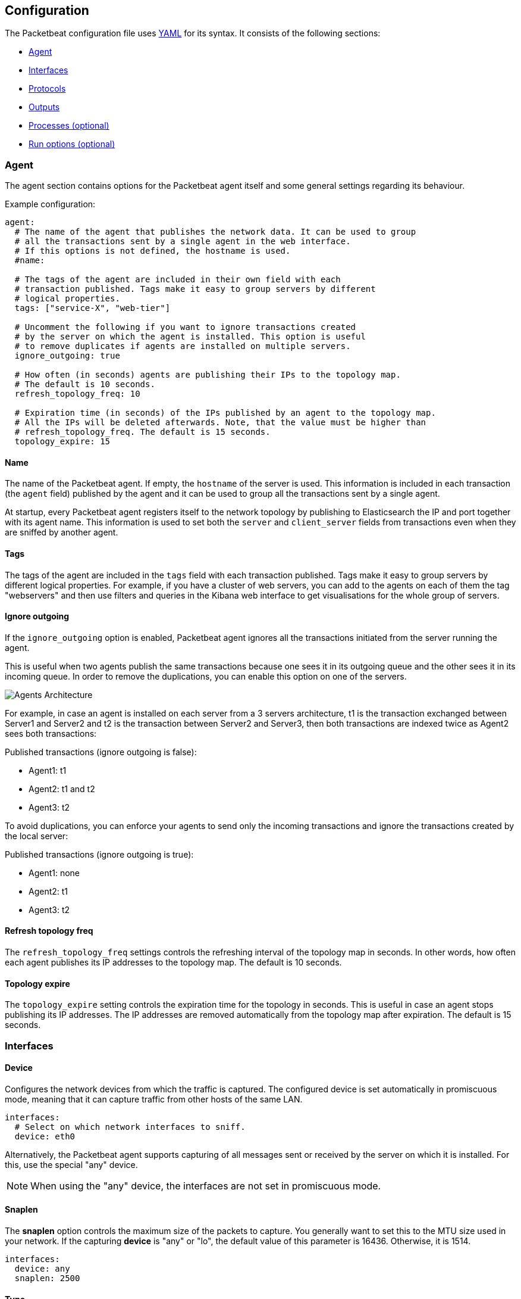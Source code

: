 == Configuration

The Packetbeat configuration file uses
http://yaml.org/[YAML] for its syntax. It consists of the following sections:

* <<configuration-agent>>
* <<configuration-interfaces>>
* <<configuration-protocols>>
* <<configuration-output>>
* <<configuration-processes>>
* <<configuration-run-options>>

[[configuration-agent]]
=== Agent

The agent section contains options for the Packetbeat agent itself and some
general settings regarding its behaviour.

Example configuration:

[source,yaml]
------------------------------------------------------------------------------
agent:
  # The name of the agent that publishes the network data. It can be used to group
  # all the transactions sent by a single agent in the web interface.
  # If this options is not defined, the hostname is used.
  #name:

  # The tags of the agent are included in their own field with each
  # transaction published. Tags make it easy to group servers by different
  # logical properties.
  tags: ["service-X", "web-tier"]

  # Uncomment the following if you want to ignore transactions created
  # by the server on which the agent is installed. This option is useful
  # to remove duplicates if agents are installed on multiple servers.
  ignore_outgoing: true

  # How often (in seconds) agents are publishing their IPs to the topology map.
  # The default is 10 seconds.
  refresh_topology_freq: 10

  # Expiration time (in seconds) of the IPs published by an agent to the topology map.
  # All the IPs will be deleted afterwards. Note, that the value must be higher than
  # refresh_topology_freq. The default is 15 seconds.
  topology_expire: 15
------------------------------------------------------------------------------


==== Name

The name of the Packetbeat agent. If empty, the `hostname` of the server is
used. This information is included in each transaction (the `agent` field)
published by the agent and it can be used to group all the transactions sent by
a single agent.

At startup, every Packetbeat agent registers itself to the network topology by
publishing to Elasticsearch the IP and port together with its agent name. This
information is used to set both the ``server`` and ``client_server`` fields
from transactions even when they are sniffed by another agent.

==== Tags

The tags of the agent are included in the `tags` field with each transaction
published. Tags make it easy to group servers by different logical properties.
For example, if you have a cluster of web servers, you can add to the agents on
each of them the tag "webservers" and then use filters and queries in the
Kibana web interface to get visualisations for the whole group of servers.

==== Ignore outgoing

If the `ignore_outgoing` option is enabled, Packetbeat agent ignores all the
transactions initiated from the server running the agent.

This is useful when two agents publish the same transactions because one sees
it in its outgoing queue and the other sees it in its incoming queue. In order
to remove the duplications, you can enable this option on one of the servers.

image:./images/option_ignore_outgoing.png[Agents Architecture]

For example, in case an agent is installed on each server from a 3 servers
architecture, t1 is the transaction exchanged between Server1 and Server2 and
t2 is the transaction between Server2 and Server3, then both transactions are
indexed twice as Agent2 sees both transactions:

Published transactions (ignore outgoing is false):

 - Agent1: t1
 - Agent2: t1 and t2
 - Agent3: t2

To avoid duplications, you can enforce your agents to send only the incoming
transactions and ignore the transactions created by the local server:

Published transactions (ignore outgoing is true):

 - Agent1: none
 - Agent2: t1
 - Agent3: t2

==== Refresh topology freq

The `refresh_topology_freq` settings controls the refreshing interval of the
topology map in seconds. In other words, how often each agent publishes its IP
addresses to the topology map. The default is 10 seconds.

==== Topology expire

The `topology_expire` setting controls the expiration time for the topology in
seconds. This is useful in case an agent stops publishing its IP addresses.
The IP addresses are removed automatically from the topology map after
expiration. The default is 15 seconds.


[[configuration-interfaces]]
=== Interfaces

////
TODO: add a sample configuration of the whole section.
////

==== Device

Configures the network devices from which the traffic is
captured. The configured device is set automatically in promiscuous mode,
meaning that it can capture traffic from other hosts of the same LAN.

[source,yaml]
------------------------------------------------------------------------------
interfaces:
  # Select on which network interfaces to sniff.
  device: eth0
------------------------------------------------------------------------------


Alternatively, the Packetbeat agent supports capturing of all messages sent or
received by the server on which it is installed. For this, use the special
"any" device.

NOTE: When using the "any" device, the interfaces are not set
      in promiscuous mode.


==== Snaplen

The *snaplen* option controls the maximum size of the packets to capture. You
generally want to set this to the MTU size used in your network. If the
capturing *device* is "any" or "lo", the default value of this parameter is
16436. Otherwise, it is 1514.

[source,yaml]
------------------------------------------------------------------------------
interfaces:
  device: any
  snaplen: 2500
------------------------------------------------------------------------------

==== Type

Packetbeat supports three sniffer types:

 * **pcap** which uses the libpcap library and works on most platforms, but
   it's not the fastest option.
 * **af_paket** which uses memory mapped sniffing. It is faster than libpcap
   and doesn't require a kernel module, but it's Linux specific.
 * **pf_ring** which makes use of an ntop.org
   http://www.ntop.org/products/pf_ring/[project]. This will get you the best
   sniffing speed but requires a kernel module and is Linux specific.

The default sniffer is `pcap`. To switch between the sniffer types, add a line
to the `interfaces` section:

[source,yaml]
------------------------------------------------------------------------------
interfaces:
  device: eth0
  type: af_packet
------------------------------------------------------------------------------

If you are on Linux and you are trying to optimize the CPU usage of the agent,
we recommend trying the `af_packet` and `pf_ring` options. Read this
http://packetbeat.com/blog/sniffing-performance-and-ipv6.html[blog post]
for some details.

If you use the `af_packet` sniffer, you can tune it's behaviour with the
following options:

==== Buffer size

The `buffer_size_mb` option controls the maximum size of the shared memory buffer to use
between the kernel and user space. A bigger buffer usually results in lower CPU
usage, but consumes more memory. This setting is only available for the
`af_packet` sniffer type. The default is 30 MB.

[source,yaml]
------------------------------------------------------------------------------
interfaces:
  device: eth0
  type: af_packet
  buffer_size_mb: 100
------------------------------------------------------------------------------

[[configuration-protocols]]
=== Protocols

A section for each supported protocol is defined to configure options like
`ports`, `send_request`, `send_response` or options that are protocol specific.

Currently, Packetbeat supports the following protocols:

 - HTTP
 - Mysql
 - PostgreSQL
 - Redis
 - Thrift-RPC

Example configuration:

[source,yaml]
------------------------------------------------------------------------------
protocols:
  http:
    ports: [80, 8080, 8000, 5000, 8002]

  mysql:
    ports: [3306]

  redis:
    ports: [6379]

  pgsql:
    ports: [5432]

  thrift:
    ports: [9090]
------------------------------------------------------------------------------

The following options are available for all protocols:

==== Ports

The Packetbeat agent installs a BPF filter based on the ports configured in
this section.
If a packet doesn't match the filter, very little CPU is required to discard
the packet. The agent also uses the ports configured here to decide which
parser to use for each packet.

==== Send request

If the `send_request` option is enabled, the raw message of the request
(`request` field) is sent to Elasticsearch. The default is false. This is
useful in case you want to index the whole request. Note that for HTTP, the
body is not included by default, only the HTTP headers.

==== Send response

If the `send_response` option is enabled, the raw message of the response
(`response` field) is sent to Elasticsearch. The default is false.  This is
useful in case you want to index the whole request. Note that for HTTP, the
body is not included by default, only the HTTP headers.


==== HTTP configuration

The Http protocol has several specific configuration options. Here is a
sample configuration section:

[source,yaml]
------------------------------------------------------------------------------
protocols:
  http:

    # Configure the ports where to listen for HTTP traffic. You can disable
    # the http protocol by commenting the list of ports.
    ports: [80, 8080, 8000, 5000, 8002]

    # Uncomment the following to hide certain parameters in URL or forms attached
    # to HTTP requests. The names of the parameters are case insensitive.
    # The value of the parameters will be replaced with the 'xxxxx' string.
    # This is generally useful for avoiding storing user passwords or other
    # sensitive information.
    hide_keywords: ["pass", "password", "passwd"]

    # Uncomment the following to export a list of extra HTTP headers. By
    default is none sent.
    send_headers: ["User-Agent", "Cookie", "Set-Cookie"]

    # Uncomment the following to export Cookie or Set-Cookie headers. By
    # default is false.
    split_coookie: true

    # Configure the HTTP header that contains the real IP address.
    real_ip_header: "X-Forwarded-For"
------------------------------------------------------------------------------

===== hide_keywords

The Packetbeat agent has the option of automatically censor certain strings
from the transactions it saves. This is done because while the SQL traffic
typically only contains the hashes of the passwords, it is possible that the
HTTP traffic contains sensitive data. In order to reduce the security risks,
the agent can automatically avoid sending the contents of certain HTTP POST
parameters. The sensitive content associated with these keywords is replaced
by ``xxxxx``. By default, no changes are made to the HTTP messages.

===== send_headers

A list of header names to be captured and send to Elasticsearch. These
headers are placed under the `headers` dictionary in the resulting JSON.

===== send_all_headers

Alternatively to sending a white list of headers to Elasticsearch, you can
send all headers by setting this option to true. The default is false.

===== split_cookie

If the `Cookie` or `Set-Cookie` headers are sent, this option controls whether
they are split into individual values. For example, with this option set, a
HTTP response might result in the following JSON:

[source,json]
------------------------------------------------------------------------------
"response": {
  "code": 200,
  "headers": {
    "connection": "close",
    "content-language": "en",
    "content-type": "text/html; charset=utf-8",
    "date": "Fri, 21 Nov 2014 17:07:34 GMT",
    "server": "gunicorn/19.1.1",
    "set-cookie": { <1>
      "csrftoken": "S9ZuJF8mvIMT5CL4T1Xqn32wkA6ZSeyf",
      "expires": "Fri, 20-Nov-2015 17:07:34 GMT",
      "max-age": "31449600",
      "path": "/"
    },
    "vary": "Cookie, Accept-Language"
  },
  "phrase": "OK"
}
------------------------------------------------------------------------------

<1> Note that `set-cookie` is a map having the cookie names as keys.

The default is false.

===== real_ip_header

The header field to extract the real IP from. This is often useful when
capturing behind a reverse proxy and still wanting to get the geo-location
information. If this header is present and contains a valid IP addresses, the
information is used for the `real_ip` and `client_location` indexed
fields.

==== SQL configuration

////
TODO: is this about both MySQL and PgSQL? we need an explanation and an
example.
////

NOTE: The same options can be configured for both MySQL and PgSQL.

===== max_rows

Maximum number of rows from the SQL message to publish to Elasticsearch. The
default is 10 rows in order to publish data as little as needed.


===== max_row_length

Maximum length in bytes of a row from the SQL message to publish to
Elasticsearch. The default is 1024 bytes.


==== Thrift configuration

Thrift protocol has several specific configuration options. Here is a
sample configuration section:

[source,yaml]
------------------------------------------------------------------------------
thrift:
  transport_type: socket
  protocol_type: binary
  idl_files: ["tutorial.thrift", "shared.thrift"]
  string_max_size: 200
  collection_max_size: 20
  capture_reply: true
  obfuscate_strings: true
  drop_after_n_struct_fields: 100
------------------------------------------------------------------------------

===== transport_type

Thrift transport type. Currently this option accepts the options `socket`
for TSocket which is the default Thrift transport and `framed` which
corresponds to the TFramed Thrift transport. The default is `socket`.

===== protocol_type

Thrift protocol type. Currently the only accepted value is `binary`
corresponding to the TBinary protocol, which is the default Thrift protocol.

===== idl_files

The Thrift Interface description language (IDL) files for the service that the
agent is monitoring. Providing the IDL files is optional, because the Thrift
messages contain enough information to decode them without having the IDL
files. However, providing the IDL will additionally fill in parameter and
exceptions names.

===== string_max_size

If a string from one of the parameters or from the return value is longer than
this value, the string is automatically truncated to this length. Dots are added
at the end of the string to mark that it was truncated. The default is 200.

===== collection_max_size

If a Thrift list, set, map or structure has more elements than this value, only
this many number of elements will be captured. A fictive last element `...` is
added at the end to mark that the collection was truncated. The default is 15.

===== capture_reply

If set to false, the Packetbeat agent only decodes the method name from
the reply and simply skip the rest of the response message. This can be useful
for performance, disk usage or data retention reasons. The default is true.

===== obfuscate_strings

If enabled, this option replaces all strings found in the method parameters or
in the return code or in the exception structures with the `"*"` string.

===== drop_after_n_struct_fields

If a structure has more fields than this given value, the Packetbeat agent will
ignore the whole transaction. This is a memory protection mechanism (so that
the agent's memory doesn't grow indefinitely), so you would topically set this
to a relatively high value. The default is 500.

[[configuration-output]]
=== Outputs

Starting with Packetbeat version 0.3.0, multiple outputs can be configured for
exporting the correlated transactions. Currently the following output types are
supported:

* Elasticsearch
* Redis
* File

One or multiple outputs can be enabled at a time. The output plugins are
responsible for sending the transaction data in JSON format to the next step in
the pipeline. In addition, they are also responsible for maintaining the
network topology.

[[maintaining-topology]]
==== Maintaining the real-time state of the network topology

One of the important features of Packetbeat is that it knows for each
transaction which is the source server and is the destination server by names.
It does this without the requirement of maintaining a central configuration.
Instead each agent notes the hostname of the server on which it runs on, and
maps that to the list of IP addresses of that server. This information is
shared between agents by using the mechanisms provided by the output plugins.

For example, the Redis output plugin stores the topology in a dedicated Redis
database and the Elasticsearch output plugin stores the topology in an
Elasticsearch index.

While multiple output plugins can be enabled at the same time, only one of them
can be used for sharing the topology. If you have both Redis and Elasticsearch
enabled as outputs, we suggest using Redis for saving the topology. This can be
controlled from the `save_topology` configuration option.

==== Elasticsearch Output

Sends the transactions directly to Elasticsearch by using the Elasticsearch
HTTP API.

Example configuration:

[source,yaml]
------------------------------------------------------------------------------
output:
  elasticsearch:
    # Uncomment out this option if you want to output to Elasticsearch. The
    # default is false.
    enabled: true

    # Set the host and port where to find Elasticsearch.
    host: "localhost"
    port: 9200

    # Optional protocol and basic auth credentials
    # protocol: "https"
    # username: "admin"
    # password: "s3cr3t"

    # Comment this option if you don't want to store the topology in
    # Elasticsearch. The default is false.
    save_topology: true

    # Optional index name. The default is packetbeat and generates
    # [packetbeat-]YYYY.MM.DD keys.
    index: "packetbeat"

    # Optional HTTP Path
    path: "/elasticsearch"
------------------------------------------------------------------------------


===== enabled

Boolean option that enables Elasticsearch as output. The default is true.

===== host

The host of the Elasticsearch server.

===== port

The port of the Elasticsearch server.

===== protocol

The name of the protocol Elasticsearch is reachable on. The options are:
`http` or `https`. The default is `http`.

===== username

Basic authentication username for connecting to Elasticsearch.

===== password

Basic authentication password for connecting to Elasticsearch.

===== save_topology

Boolean that sets if the topology is kept in Elasticsearch. The default is
false. See <<maintaining-topology>>.

===== index

The index root name where to write events to. The default is `packetbeat` and
generates `[packetbeat-]YYYY.MM.DD` indexes (e.g. `packetbeat-2015.04.26`).


===== path

An HTTP path prefix that is prepended to the HTTP API calls. This is useful for
the cases where Elasticsearch listens behind an HTTP reverse proxy that exports
the API under a custom prefix.

==== Redis Output

////
TODO: I think besides the list option, PUB-SUB is also supported here (there
was a pull request some time ago. But that's not documented yet.
////

Inserts the transaction in a Redis list. This output plugin is compatibile with
the Logstash http://logstash.net/docs/1.4.2/inputs/redis[Redis input plugin],
so Redis can be used as queue between the Packetbeat agents and Logstash.

Example configuration:

[source,yaml]
------------------------------------------------------------------------------
output:

  redis:
    # Uncomment out this option if you want to output to Redis. The default is false.
    enabled: true

    # Set the host and port where to find Redis.
    host: "localhost"
    port: 6379

    # Uncomment out this option if you want to store the topology in Redis.
    # The default is false.
    save_topology: true

    # Optional index name. The default is packetbeat and generates packetbeat keys.
    index: "packetbeat"

    # Optional Redis database number where the events are stored
    # The default is 0.
    db: 0

    # Optional Redis database number where the topology is stored
    # The default is 1. It must have a different value than db.
    db_topology: 1

    # Optional password to authenticate with. By default, no
    # password is set.
    # password: ""

    # Optional Redis initial connection timeout in seconds.
    # The default is 5 seconds.
    timeout: 5

    # Optional interval for reconnecting to failed Redis connections.
    # The default is 1 second.
    reconnect_interval: 1
------------------------------------------------------------------------------


===== enabled

Boolean option that enables Redis as output. The default is false.

===== host

Host of the Redis server.

===== port

Port of the Redis server.

===== db

Redis database number where the events are published. The default is 0.

===== db_topology

Redis database number where the topology information is stored. The default is 1.

===== index

Name of the Redis list where the events are published. The default is
`packetbeat`.

===== password

Password to authenticate with. The default is no authentication.

===== timeout

Redis initial connection timeout in seconds. The default is 5 seconds.

===== reconnect_interval

Interval for reconnecting failed Redis connections. The default is 1 second.

==== File Output

////
TODO: sample configuration needed here.
////

Dumps the transactions in a file where each transaction is in a JSON format.
Currently, this output is used for testing, but it can be used as input for
Logstash.

===== enabled

Boolean option that enables File as output. The default is false.

===== path

Path to the directory where to save the generated files. The option is
mandatory.

===== filename
////
TODO: is this option really mandatory? don't we have a default?
////

Name of the generated files. If set to `packetbeat`, the generated files would
be: `packetbeat`, `packetbeat.1`, `packetbeat.2`, etc. This option is mandatory.

===== rotate_every_kb

Maximum size in kilobytes of each file. When this size is reached, the files are
rotated. The default value is 10 MB.

===== number_of_files

Maximum number of files under path. When this number of files is reached, the
oldest file is deleted and the rest are shifted from last to first. The default
is 7 files.

[[configuration-processes]]
=== Processes (optional)

This section is optional, but configuring the processes enables Packetbeat
agent to not only show you between which servers the traffic is flowing, but
also between which processes. It can even show you the traffic between two
processes running on the same host, so this is particularly useful when you
have more services running on the same server. By default, process matching
is disabled.

When it starts (and then periodically) the agent scans the process table for
processes matching the configuration file. For each of these processes, it
monitors which file descriptors it has opened. When a new packet is captured,
it reads the list of active TCP connections and matches the corresponding one
with the list of file descriptors.

On a Linux system, all this information is available via the `/proc`
filesystem, so the Packetbeat agent doesn't need a kernel module.


NOTE: Process monitoring is currently only supported on
      Linux systems. The Packetbeat agent automatically disables
      it when it detects other operating systems.

Example configuration:

[source,yaml]
------------------------------------------------------------------------------
procs:
  enabled: true
  monitored:
    - process: mysqld
      cmdline_grep: mysqld

    - process: pgsql
      cmdline_grep: postgres

    - process: nginx
      cmdline_grep: nginx

    - process: app
      cmdline_grep: gunicorn
------------------------------------------------------------------------------

==== Options

===== process

The `process` option for each process defines the name of the process, as it
appears in the published transactions. The name doesn't have to match the name
of the executable, feel free to choose something more descriptive (e.g. "my
app" instead of "gunicorn")

===== cmdline_grep

This option for each process is used to identify the process at
runtime. When it starts, and then periodically, the agent scans the process table for
processes matching `cmdline_grep` option. The match is done against the
process' command line as read from `/proc/<pid>/cmdline`.

For each of these processes, it monitors which file descriptors it has opened.
When a new packet is captured, it reads the list of active TCP connections and
matches the corresponding one with the list of file descriptors.


[[configuration-run-options]]
=== Run options (optional)

The Packetbeat agent can drop privileges after creating the sniffing socket.
Root access is required for opening the socket but everything else requires no
privileges. Therefore, it is recommended to have the agent switch users after
the initialization phase.  `uid` and `gid` settings set the User Id and Group
Id under which the agent will run.

WARNING: Because on Linux Setuid doesn't change the uid of all threads, the Go
         garbage collector will continue to run as root. Also, note that process
         monitoring only works when running as root.

Example configuration:

[source,yaml]
------------------------------------------------------------------------------
runoptions:
  uid=501
  gid=501
------------------------------------------------------------------------------

